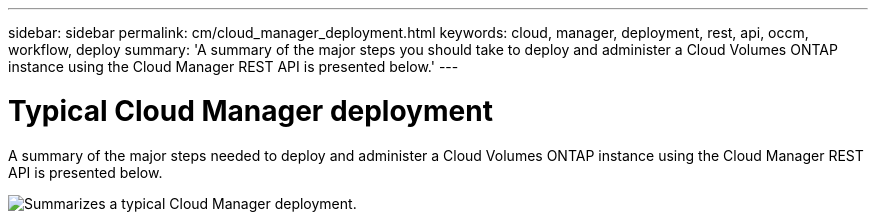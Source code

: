 ---
sidebar: sidebar
permalink: cm/cloud_manager_deployment.html
keywords: cloud, manager, deployment, rest, api, occm, workflow, deploy
summary: 'A summary of the major steps you should take to deploy and administer a Cloud Volumes ONTAP instance using the Cloud Manager REST API is presented below.'
---

= Typical Cloud Manager deployment
:hardbreaks:
:nofooter:
:icons: font
:linkattrs:
:imagesdir: ./media/

[.lead]
A summary of the major steps needed to deploy and administer a Cloud Volumes ONTAP instance using the Cloud Manager REST API is presented below.

image:occm_rest_deploy_workflow.png[Summarizes a typical Cloud Manager deployment.]

